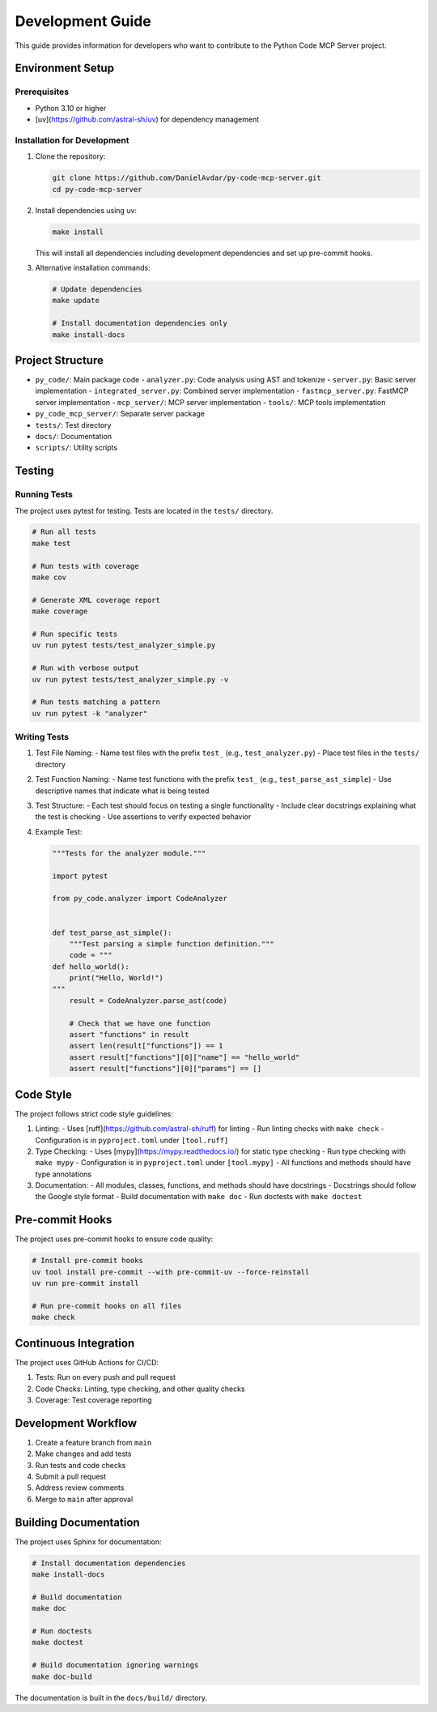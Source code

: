 Development Guide
=================

This guide provides information for developers who want to contribute to the Python Code MCP Server project.

Environment Setup
-----------------

Prerequisites
~~~~~~~~~~~~~

- Python 3.10 or higher
- [uv](https://github.com/astral-sh/uv) for dependency management

Installation for Development
~~~~~~~~~~~~~~~~~~~~~~~~~~~~

1. Clone the repository:

   .. code-block:: bash

      git clone https://github.com/DanielAvdar/py-code-mcp-server.git
      cd py-code-mcp-server

2. Install dependencies using uv:

   .. code-block:: bash

      make install

   This will install all dependencies including development dependencies and set up pre-commit hooks.

3. Alternative installation commands:

   .. code-block:: bash

      # Update dependencies
      make update

      # Install documentation dependencies only
      make install-docs

Project Structure
-----------------

- ``py_code/``: Main package code
  - ``analyzer.py``: Code analysis using AST and tokenize
  - ``server.py``: Basic server implementation
  - ``integrated_server.py``: Combined server implementation
  - ``fastmcp_server.py``: FastMCP server implementation
  - ``mcp_server/``: MCP server implementation
  - ``tools/``: MCP tools implementation
- ``py_code_mcp_server/``: Separate server package
- ``tests/``: Test directory
- ``docs/``: Documentation
- ``scripts/``: Utility scripts

Testing
-------

Running Tests
~~~~~~~~~~~~~

The project uses pytest for testing. Tests are located in the ``tests/`` directory.

.. code-block:: bash

   # Run all tests
   make test

   # Run tests with coverage
   make cov

   # Generate XML coverage report
   make coverage

   # Run specific tests
   uv run pytest tests/test_analyzer_simple.py

   # Run with verbose output
   uv run pytest tests/test_analyzer_simple.py -v

   # Run tests matching a pattern
   uv run pytest -k "analyzer"

Writing Tests
~~~~~~~~~~~~~

1. Test File Naming:
   - Name test files with the prefix ``test_`` (e.g., ``test_analyzer.py``)
   - Place test files in the ``tests/`` directory

2. Test Function Naming:
   - Name test functions with the prefix ``test_`` (e.g., ``test_parse_ast_simple``)
   - Use descriptive names that indicate what is being tested

3. Test Structure:
   - Each test should focus on testing a single functionality
   - Include clear docstrings explaining what the test is checking
   - Use assertions to verify expected behavior

4. Example Test:

   .. code-block:: python

      """Tests for the analyzer module."""

      import pytest

      from py_code.analyzer import CodeAnalyzer


      def test_parse_ast_simple():
          """Test parsing a simple function definition."""
          code = """
      def hello_world():
          print("Hello, World!")
      """
          result = CodeAnalyzer.parse_ast(code)

          # Check that we have one function
          assert "functions" in result
          assert len(result["functions"]) == 1
          assert result["functions"][0]["name"] == "hello_world"
          assert result["functions"][0]["params"] == []

Code Style
----------

The project follows strict code style guidelines:

1. Linting:
   - Uses [ruff](https://github.com/astral-sh/ruff) for linting
   - Run linting checks with ``make check``
   - Configuration is in ``pyproject.toml`` under ``[tool.ruff]``

2. Type Checking:
   - Uses [mypy](https://mypy.readthedocs.io/) for static type checking
   - Run type checking with ``make mypy``
   - Configuration is in ``pyproject.toml`` under ``[tool.mypy]``
   - All functions and methods should have type annotations

3. Documentation:
   - All modules, classes, functions, and methods should have docstrings
   - Docstrings should follow the Google style format
   - Build documentation with ``make doc``
   - Run doctests with ``make doctest``

Pre-commit Hooks
---------------

The project uses pre-commit hooks to ensure code quality:

.. code-block:: bash

   # Install pre-commit hooks
   uv tool install pre-commit --with pre-commit-uv --force-reinstall
   uv run pre-commit install

   # Run pre-commit hooks on all files
   make check

Continuous Integration
---------------------

The project uses GitHub Actions for CI/CD:

1. Tests: Run on every push and pull request
2. Code Checks: Linting, type checking, and other quality checks
3. Coverage: Test coverage reporting

Development Workflow
-------------------

1. Create a feature branch from ``main``
2. Make changes and add tests
3. Run tests and code checks
4. Submit a pull request
5. Address review comments
6. Merge to ``main`` after approval

Building Documentation
---------------------

The project uses Sphinx for documentation:

.. code-block:: bash

   # Install documentation dependencies
   make install-docs

   # Build documentation
   make doc

   # Run doctests
   make doctest

   # Build documentation ignoring warnings
   make doc-build

The documentation is built in the ``docs/build/`` directory.
